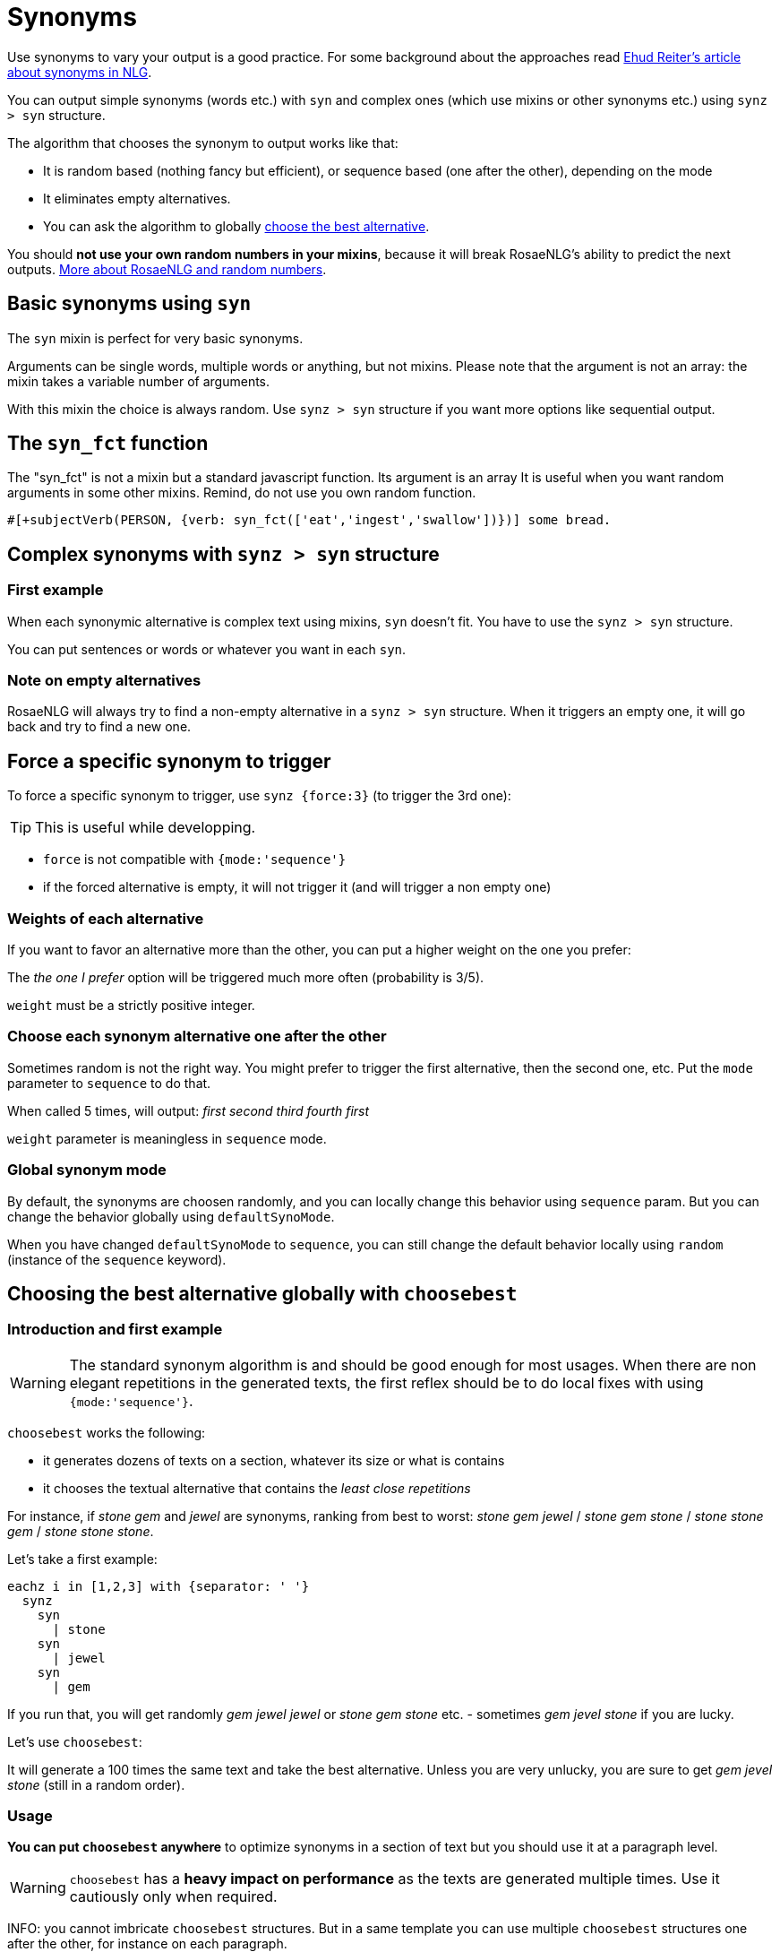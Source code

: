 = Synonyms

Use synonyms to vary your output is a good practice. For some background about the approaches read https://ehudreiter.com/2018/10/15/varying-words-in-nlg/[Ehud Reiter's article about synonyms in NLG].

You can output simple synonyms (words etc.) with `syn` and complex ones (which use mixins or other synonyms etc.) using `synz > syn` structure.

The algorithm that chooses the synonym to output works like that:

* It is random based (nothing fancy but efficient), or sequence based (one after the other), depending on the mode
* It eliminates empty alternatives.
* You can ask the algorithm to globally <<choosebest>>.

You should *not use your own random numbers in your mixins*, because it will break RosaeNLG's ability to predict the next outputs. xref:random:random.adoc[More about RosaeNLG and random numbers].

== Basic synonyms using `syn`

The `syn` mixin is perfect for very basic synonyms.
++++
<script>
spawnEditor('en_US', 
`p The diamond is #[+syn('shiny','gleaming','glossy')] .
`
);
</script>
++++
Arguments can be single words, multiple words or anything, but not mixins.
Please note that the argument is not an array: the mixin takes a variable number of arguments.

With this mixin the choice is always random. Use `synz > syn` structure if you want more options like sequential output.

== The `syn_fct` function

The "syn_fct" is not a mixin but a standard javascript function. Its argument is an array
It is useful when you want random arguments in some other mixins. Remind, do not use you own random function.

....
#[+subjectVerb(PERSON, {verb: syn_fct(['eat','ingest','swallow'])})] some bread.
....

++++
<script>
spawnEditor('en_US',
`- let PERSON = {gender: 'M', number: 'S'};
- PERSON.ref = 'PERSON_ref';
mixin PERSON_ref(obj, params)
  | Peter
p #[+subjectVerb(PERSON, {verb: syn_fct(['eat','ingest','swallow'])})] some bread.
`, 'some bread'
);
</script>
++++


== Complex synonyms with `synz > syn` structure

=== First example

When each synonymic alternative is complex text using mixins, `syn` doesn't fit. You have to use the `synz > syn` structure.

++++
<script>
spawnEditor('en_US', 
`p
  synz
    syn
      | first alternative
    syn
      | second alternative
    syn
      | third alternative
`, 'alternative'
);
</script>
++++

You can put sentences or words or whatever you want in each `syn`.


=== Note on empty alternatives

RosaeNLG will always try to find a non-empty alternative in a `synz > syn` structure. When it triggers an empty one, it will go back and try to find a new one.

== Force a specific synonym to trigger

To force a specific synonym to trigger, use `synz {force:3}` (to trigger the 3rd one):
++++
<script>
spawnEditor('en_US', 
`p
  synz {force:3}
    syn
      | first alternative
    syn
      | second alternative
    syn
      | third alternative
`, 'hird alternative'
);
</script>
++++

TIP: This is useful while developping.

* `force` is not compatible with `{mode:'sequence'}`
* if the forced alternative is empty, it will not trigger it (and will trigger a non empty one)


=== Weights of each alternative

If you want to favor an alternative more than the other, you can put a higher weight on the one you prefer:
++++
<script>
spawnEditor('en_US', 
`p
  synz
    syn
      | first alternative
    syn
      | second alternative
    syn {weight: 3}
      | the one I prefer
`
);
</script>
++++
The _the one I prefer_ option will be triggered much more often (probability is 3/5).

`weight` must be a strictly positive integer.

=== Choose each synonym alternative one after the other

Sometimes random is not the right way. You might prefer to trigger the first alternative, then the second one, etc. Put the `mode` parameter to `sequence` to do that.

++++
<script>
spawnEditor('en_US', 
`p
  - for (let i=0; i<10; i++) {
    synz {mode:'sequence'}
      syn
        | first
      syn
        | second
      syn
        | third
      syn
        | fourth
  - }
`, 'irst second third fourth first'
);
</script>
++++
When called 5 times, will output: _first second third fourth first_

`weight` parameter is meaningless in `sequence` mode.


=== Global synonym mode

By default, the synonyms are choosen randomly, and you can locally change this behavior using `sequence` param. But you can change the behavior globally using `defaultSynoMode`.

When you have changed `defaultSynoMode` to `sequence`, you can still change the default behavior locally using `random` (instance of the `sequence` keyword).


anchor:choosebest[choose the best alternative]

== Choosing the best alternative globally with `choosebest`

=== Introduction and first example

WARNING: The standard synonym algorithm is and should be good enough for most usages. When there are non elegant repetitions in the generated texts, the first reflex should be to do local fixes with using `{mode:'sequence'}`.

`choosebest` works the following:

* it generates dozens of texts on a section, whatever its size or what is contains
* it chooses the textual alternative that contains the _least close repetitions_

For instance, if _stone_ _gem_ and _jewel_ are synonyms, ranking from best to worst: _stone gem jewel_ / _stone gem stone_ / _stone stone gem_ / _stone stone stone_.

Let's take a first example:
....
eachz i in [1,2,3] with {separator: ' '}
  synz
    syn
      | stone
    syn
      | jewel
    syn
      | gem
....

If you run that, you will get randomly _gem jewel jewel_ or _stone gem stone_ etc. - sometimes _gem jevel stone_ if you are lucky.

Let's use `choosebest`:
++++
<script>
spawnEditor('en_US', 
`p
  choosebest {among:100}
    eachz i in [1,2,3] with {separator: ' '}
      synz
        syn
          | stone
        syn
          | jewel
        syn
          | gem
`, 'ewel'
);
</script>
++++


It will generate a 100 times the same text and take the best alternative. Unless you are very unlucky, you are sure to get _gem jevel stone_ (still in a random order).

=== Usage

*You can put `choosebest` anywhere* to optimize synonyms in a section of text but you should use it at a paragraph level.

WARNING: `choosebest` has a *heavy impact on performance* as the texts are generated multiple times. Use it cautiously only when required.

INFO: you cannot imbricate `choosebest` structures. But in a same template you can use multiple `choosebest` structures one after the other, for instance on each paragraph.


=== Advanced options

==== How it works

The scoring algorithm works like this:

* single words are extracted thanks to a tokenizer `wink-tokenizer`, and lowercased
* stopwords are removed (you can customize the list of stopwords)
* when the same word appears multiples times, it raises the score depending on the distance of the two occurrences (if the occurrences are closes it raises the score a lot).

anchor:defaultAmong[default among]

==== Max attempt

To indicate the maximum attempts to find the best alternative:

* `among` local parameter: `choosebest {among:20}`
* `defaultAmong` global parameter: `rosaenlgPug.render(myTemplate, { language: 'en_US', defaultAmong:10 })`
* default is 5

==== Stop words customization

You can customize locally the list of stop words with:

* `stop_words_add` string[]: list of stopwords to _add_ to the standard stopwords list (NB: `stop_words_add` will be automatically lowercased)
* `stop_words_remove` string[]: list of stopwords to _remove_ to the standard stopwords list
* `stop_words_override` string[]: replaces the standard stopword list (which is per language)

++++
<script>
spawnEditor('en_US', 
`p
  choosebest {among:10, stop_words_add:['newStopWord']}
    synz
      syn
        | newStopWord newStopWord AAA newStopWord BBB
      syn
        | AAA AAA
`, 'ewStopWord newStopWord AAA newStopWord BBB'
);
</script>
++++
will output _newStopWord newStopWord AAA newStopWord BBB_.

....
choosebest param
  synz
    syn
      | thus thus thus AAA BBB
    syn
      | AAA AAA
....
will output _AAA AAA_, because _thus_ is not considered as a stop word no more.


==== Force identical elements

Sometimes you want to say that 2 or more words should be considered as identical in terms of synonyms even if they are not. Often for plurals: _diamonds_ _diamond_, as there is no integrated lemmatizer, or for similar words like _phone_ _cellphone_ _smartphone_.

Use `identicals` string[][] with list of words that should be considered as beeing identical:
++++
<script>
spawnEditor('en_US', 
`p
  choosebest {among:20, identicals: [ ['diamond', 'diamonds'] ]}
    | diamonds and
    synz
      syn
        | pearl
      syn
        | diamond
`, 'iamonds and pearl'
);
</script>
++++
will output _diamonds and pearl_ systematically.

==== How to debug

It is often difficult to understand why `choosebest` has chosen one alternative and not another, what is has explored, the different scores etc. You can activate traces using `debug:true` and get the result in `debugRes`:

++++
<script>
spawnEditor('en_US', 
`- var param = {debug:true, among:100}
p
  choosebest param
    | bla bla
  | !{JSON.stringify(param.debugRes)}
`, 'bla'
);
</script>
++++
